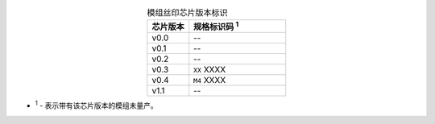 .. list-table:: 模组丝印芯片版本标识
    :widths: 30 70
    :header-rows: 1
    :align: center

    * - 芯片版本
      - 规格标识码 \ :sup:`1`
    * - v0.0
      - --
    * - v0.1
      - --
    * - v0.2
      - --
    * - v0.3
      - ``XX`` XXXX
    * - v0.4
      - ``M4`` XXXX
    * - v1.1
      - --

- \ :sup:`1` - 表示带有该芯片版本的模组未量产。
